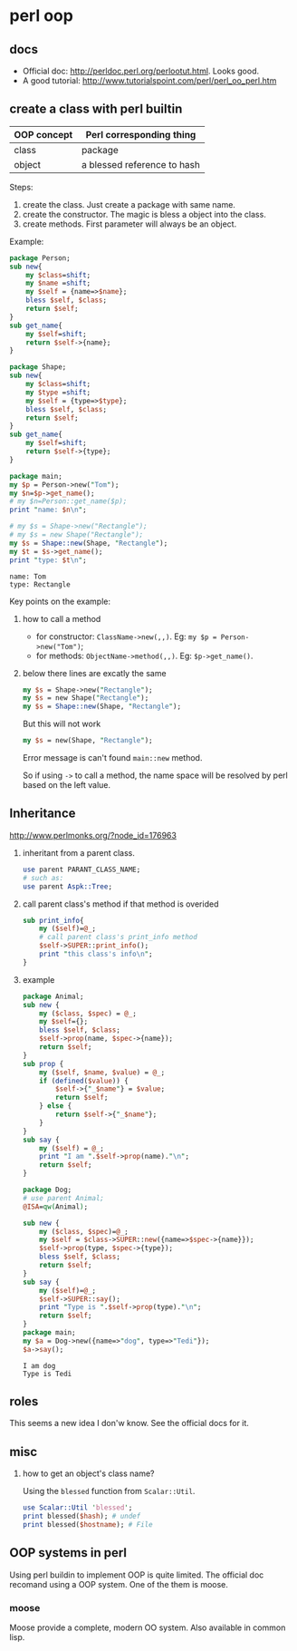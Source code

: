 * perl oop
** docs
   - Official doc: http://perldoc.perl.org/perlootut.html. Looks good.
   - A good tutorial: http://www.tutorialspoint.com/perl/perl_oo_perl.htm
** create a class with perl builtin
   | OOP concept | Perl corresponding thing    |
   |-------------+-----------------------------|
   | class       | package                     |
   | object      | a blessed reference to hash |
   
   Steps:
   1. create the class. Just create a package with same name.
   2. create the constructor. The magic is bless a object into the class.
   3. create methods. First parameter will always be an object.
      
   Example:
   #+begin_src perl :results output
   package Person;
   sub new{
       my $class=shift;
       my $name =shift;
       my $self = {name=>$name};
       bless $self, $class;
       return $self;
   }
   sub get_name{
       my $self=shift;
       return $self->{name};
   }
   
   package Shape;
   sub new{
       my $class=shift;
       my $type =shift;
       my $self = {type=>$type};
       bless $self, $class;
       return $self;
   }
   sub get_name{
       my $self=shift;
       return $self->{type};
   }
   
   package main;
   my $p = Person->new("Tom");
   my $n=$p->get_name();
   # my $n=Person::get_name($p);
   print "name: $n\n";
   
   # my $s = Shape->new("Rectangle");
   # my $s = new Shape("Rectangle");
   my $s = Shape::new(Shape, "Rectangle");
   my $t = $s->get_name();
   print "type: $t\n";
   #+end_src
   
   #+RESULTS:
   : name: Tom
   : type: Rectangle
   
   Key points on the example:
   1. how to call a method
      - for constructor: ~ClassName->new(,,)~. Eg: ~my $p = Person->new("Tom")~;
      - for methods: ~ObjectName->method(,,)~. Eg: ~$p->get_name()~.
   2. below there lines are excatly the same
      #+begin_src perl
      my $s = Shape->new("Rectangle");
      my $s = new Shape("Rectangle");
      my $s = Shape::new(Shape, "Rectangle");
      #+end_src
      
      But this will not work
      #+begin_src perl
      my $s = new(Shape, "Rectangle");
      #+end_src
      Error message is can't found ~main::new~ method.
      
      So if using ~->~ to call a method, the name space will be resolved by perl based on the left value.
      
** Inheritance
   http://www.perlmonks.org/?node_id=176963
   1. inheritant from a parent class.
      #+begin_src perl
      use parent PARANT_CLASS_NAME;
      # such as:
      use parent Aspk::Tree;
      #+end_src
   2. call parent class's method if that method is overided
      #+begin_src perl
      sub print_info{
          my ($self)=@_;
          # call parent class's print_info method
          $self->SUPER::print_info();
          print "this class's info\n";
      }
      #+end_src
   3. example
      #+begin_src perl :results output
      package Animal;
      sub new {
          my ($class, $spec) = @_;
          my $self={};
          bless $self, $class;
          $self->prop(name, $spec->{name});
          return $self;
      }
      sub prop {
          my ($self, $name, $value) = @_;
          if (defined($value)) {
              $self->{"_$name"} = $value;
              return $self;
          } else {
              return $self->{"_$name"};
          }
      }
      sub say {
          my ($self) = @_;
          print "I am ".$self->prop(name)."\n";
          return $self;
      }
      
      package Dog;
      # use parent Animal;
      @ISA=qw(Animal);
      
      sub new {
          my ($class, $spec)=@_;
          my $self = $class->SUPER::new({name=>$spec->{name}});
          $self->prop(type, $spec->{type});
          bless $self, $class;
          return $self;
      }
      sub say {
          my ($self)=@_;
          $self->SUPER::say();
          print "Type is ".$self->prop(type)."\n";
          return $self;
      }
      package main;
      my $a = Dog->new({name=>"dog", type=>"Tedi"});
      $a->say();
      #+end_src

      #+RESULTS:
      : I am dog
      : Type is Tedi

** roles
   This seems a new idea I don'w know. See the official docs for it.
   
** misc
   1. how to get an object's class name?
      
      Using the ~blessed~ function from ~Scalar::Util~.
      #+begin_src perl
      use Scalar::Util 'blessed';
      print blessed($hash); # undef
      print blessed($hostname); # File
      #+end_src
      
** OOP systems in perl
   Using perl buildin to implement OOP is quite limited. The official doc recomand using a OOP system. One of the them is moose.
*** moose
    Moose provide a complete, modern OO system. Also available in common lisp.
